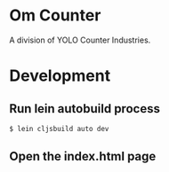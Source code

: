 * Om Counter
A division of YOLO Counter Industries.
* Development
** Run lein autobuild process
#+BEGIN_SRC sh
  $ lein cljsbuild auto dev
#+END_SRC
** Open the index.html page
